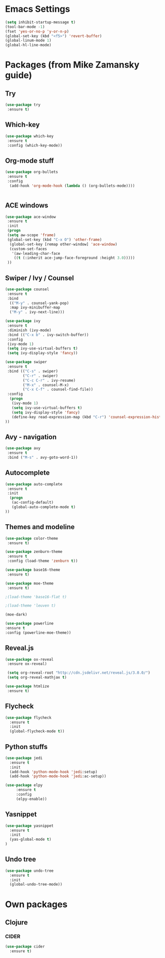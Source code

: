 * Emacs Settings
  #+BEGIN_SRC emacs-lisp
    (setq inhibit-startup-message t)
    (tool-bar-mode -1)
    (fset 'yes-or-no-p 'y-or-n-p)
    (global-set-key (kbd "<f5>") 'revert-buffer)
    (global-linum-mode 1)
    (global-hl-line-mode)
  #+END_SRC

* Packages (from Mike Zamansky guide)
** Try
  #+BEGIN_SRC emacs-lisp
    (use-package try
     :ensure t)
  #+END_SRC

** Which-key
  #+BEGIN_SRC emacs-lisp
    (use-package which-key
     :ensure t
     :config (which-key-mode))
  #+END_SRC

** Org-mode stuff
  #+BEGIN_SRC emacs-lisp
    (use-package org-bullets
     :ensure t
     :config 
      (add-hook 'org-mode-hook (lambda () (org-bullets-mode))))


  #+END_SRC

** ACE windows
  #+BEGIN_SRC emacs-lisp
    (use-package ace-window
     :ensure t
     :init
     (progn
     (setq aw-scope 'frame)
     (global-set-key (kbd "C-x O") 'other-frame)
      (global-set-key [remap other-window] 'ace-window)
      (custom-set-faces
       '(aw-leading-char-face
        ((t (:inherit ace-jump-face-foreground :height 3.0)))))
     ))
  #+END_SRC

** Swiper / Ivy / Counsel
  #+BEGIN_SRC emacs-lisp
    (use-package counsel
     :ensure t
     :bind
      (("M-y" . counsel-yank-pop)
      :map ivy-minibuffer-map
      ("M-y" . ivy-next-line)))

    (use-package ivy
     :ensure t
     :diminish (ivy-mode)
     :bind (("C-x b" . ivy-switch-buffer))
     :config
     (ivy-mode 1)
     (setq ivy-use-virtual-buffers t)
     (setq ivy-display-style 'fancy))

    (use-package swiper
     :ensure t
     :bind (("C-s" . swiper)
            ("C-r" . swiper)
            ("C-c C-r" . ivy-resume)
            ("M-x" . counsel-M-x)
            ("C-x C-f" . counsel-find-file))
     :config
      (progn
       (ivy-mode 1)
       (setq ivy-use-virtual-buffers t)
       (setq ivy-display-style 'fancy)
       (define-key read-expression-map (kbd "C-r") 'counsel-expression-history)
    ))
  #+END_SRC

** Avy - navigation
  #+BEGIN_SRC emacs-lisp
    (use-package avy
     :ensure t
     :bind ("M-s" . avy-goto-word-1))
  #+END_SRC 

** Autocomplete
  #+BEGIN_SRC emacs-lisp
    (use-package auto-complete
     :ensure t
     :init
      (progn
       (ac-config-default)
       (global-auto-complete-mode t)
    ))
  #+END_SRC

** Themes and modeline
  #+BEGIN_SRC emacs-lisp
    (use-package color-theme
     :ensure t)

    (use-package zenburn-theme
     :ensure t
     :config (load-theme 'zenburn t))

    (use-package base16-theme
     :ensure t)

    (use-package moe-theme
     :ensure t)

    ;(load-theme 'base16-flat t)

    ;(load-theme 'leuven t)

    (moe-dark)

    (use-package powerline
    :ensure t
    :config (powerline-moe-theme))

  #+END_SRC

** Reveal.js
  #+BEGIN_SRC emacs-lisp
  (use-package ox-reveal
   :ensure ox-reveal)

   (setq org-reveal-root "http://cdn.jsdelivr.net/reveal.js/3.0.0/")
   (setq org-reveal-mathjax t)

  (use-package htmlize
   :ensure t)
  #+END_SRC

** Flycheck
   #+BEGIN_SRC emacs-lisp
     (use-package flycheck
       :ensure t
       :init
       (global-flycheck-mode t))
   #+END_SRC
** Python stuffs
   #+BEGIN_SRC emacs-lisp
     (use-package jedi
       :ensure t
       :init
       (add-hook 'python-mode-hook 'jedi:setup)
       (add-hook 'python-mode-hook 'jedi:ac-setup))

     (use-package elpy
          :ensure t
          :config
          (elpy-enable))
   #+END_SRC
** Yasnippet
   #+BEGIN_SRC emacs-lisp
     (use-package yasnippet
       :ensure t
       :init
       (yas-global-mode t)
     )
   #+END_SRC
** Undo tree
   #+BEGIN_SRC emacs-lisp
     (use-package undo-tree
       :ensure t
       :init
       (global-undo-tree-mode))
   #+END_SRC
* Own packages
** Clojure
*** CIDER
    #+BEGIN_SRC emacs-lisp
      (use-package cider
        :ensure t)
    #+END_SRC
